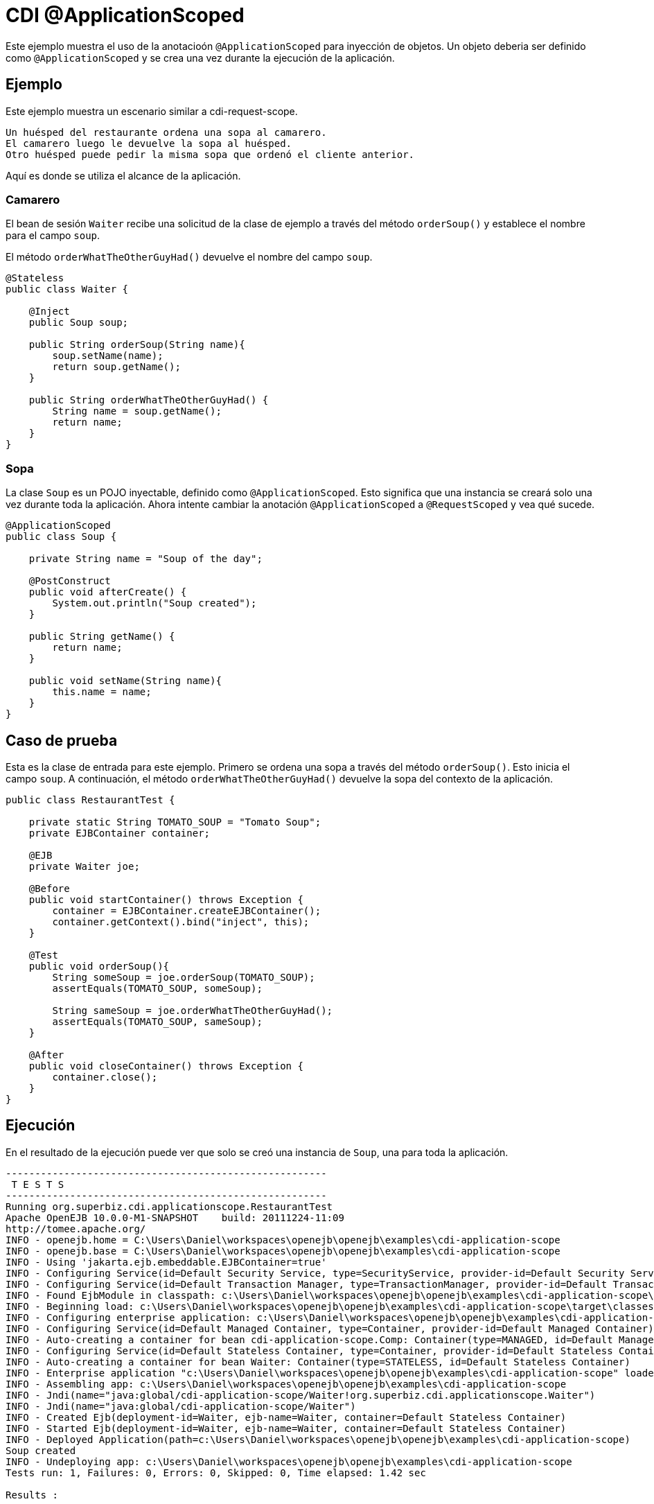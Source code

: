 = CDI @ApplicationScoped
:index-group: CDI
:jbake-type: page
:jbake-status: published

Este ejemplo muestra el uso de la anotacioón `@ApplicationScoped` para inyección de objetos. 
Un objeto deberia ser definido como `@ApplicationScoped` y se crea una vez durante la ejecución de la aplicación.

== Ejemplo

Este ejemplo muestra un escenario similar a cdi-request-scope.

[source,java]
----
Un huésped del restaurante ordena una sopa al camarero.
El camarero luego le devuelve la sopa al huésped.
Otro huésped puede pedir la misma sopa que ordenó el cliente anterior.
----

Aquí es donde se utiliza el alcance de la aplicación.

=== Camarero

El bean de sesión `Waiter` recibe una solicitud de la clase de ejemplo a través del método `orderSoup()` y establece el nombre para el campo `soup`.

El método `orderWhatTheOtherGuyHad()` devuelve el nombre del campo `soup`.


[source,java]
----
@Stateless
public class Waiter {

    @Inject
    public Soup soup;

    public String orderSoup(String name){
        soup.setName(name);
        return soup.getName();
    }

    public String orderWhatTheOtherGuyHad() {
        String name = soup.getName();
        return name;
    }
}
----

=== Sopa

La clase `Soup` es un POJO inyectable, definido como `@ApplicationScoped`.
Esto significa que una instancia se creará solo una vez durante toda la aplicación.
Ahora intente cambiar la anotación `@ApplicationScoped` a `@RequestScoped` y vea qué sucede.

[source,java]
----
@ApplicationScoped
public class Soup {

    private String name = "Soup of the day";

    @PostConstruct
    public void afterCreate() {
        System.out.println("Soup created");
    }

    public String getName() {
        return name;
    }

    public void setName(String name){
        this.name = name;
    }
}
----

== Caso de prueba

Esta es la clase de entrada para este ejemplo.
Primero se ordena una sopa a través del método `orderSoup()`.
Esto inicia el campo `soup`.
A continuación, el método `orderWhatTheOtherGuyHad()` devuelve la sopa del contexto de la aplicación.

[source,java]
----
public class RestaurantTest {

    private static String TOMATO_SOUP = "Tomato Soup";
    private EJBContainer container;

    @EJB
    private Waiter joe;

    @Before
    public void startContainer() throws Exception {
        container = EJBContainer.createEJBContainer();
        container.getContext().bind("inject", this);
    }

    @Test
    public void orderSoup(){
        String someSoup = joe.orderSoup(TOMATO_SOUP);
        assertEquals(TOMATO_SOUP, someSoup);

        String sameSoup = joe.orderWhatTheOtherGuyHad();
        assertEquals(TOMATO_SOUP, sameSoup);
    }

    @After
    public void closeContainer() throws Exception {
        container.close();
    }
}
----

== Ejecución

En el resultado de la ejecución puede ver que solo se creó una instancia de `Soup`, una para toda la aplicación.

[source,console]
----
-------------------------------------------------------
 T E S T S
-------------------------------------------------------
Running org.superbiz.cdi.applicationscope.RestaurantTest
Apache OpenEJB 10.0.0-M1-SNAPSHOT    build: 20111224-11:09
http://tomee.apache.org/
INFO - openejb.home = C:\Users\Daniel\workspaces\openejb\openejb\examples\cdi-application-scope
INFO - openejb.base = C:\Users\Daniel\workspaces\openejb\openejb\examples\cdi-application-scope
INFO - Using 'jakarta.ejb.embeddable.EJBContainer=true'
INFO - Configuring Service(id=Default Security Service, type=SecurityService, provider-id=Default Security Service)
INFO - Configuring Service(id=Default Transaction Manager, type=TransactionManager, provider-id=Default Transaction Manager)
INFO - Found EjbModule in classpath: c:\Users\Daniel\workspaces\openejb\openejb\examples\cdi-application-scope\target\classes
INFO - Beginning load: c:\Users\Daniel\workspaces\openejb\openejb\examples\cdi-application-scope\target\classes
INFO - Configuring enterprise application: c:\Users\Daniel\workspaces\openejb\openejb\examples\cdi-application-scope
INFO - Configuring Service(id=Default Managed Container, type=Container, provider-id=Default Managed Container)
INFO - Auto-creating a container for bean cdi-application-scope.Comp: Container(type=MANAGED, id=Default Managed Container)
INFO - Configuring Service(id=Default Stateless Container, type=Container, provider-id=Default Stateless Container)
INFO - Auto-creating a container for bean Waiter: Container(type=STATELESS, id=Default Stateless Container)
INFO - Enterprise application "c:\Users\Daniel\workspaces\openejb\openejb\examples\cdi-application-scope" loaded.
INFO - Assembling app: c:\Users\Daniel\workspaces\openejb\openejb\examples\cdi-application-scope
INFO - Jndi(name="java:global/cdi-application-scope/Waiter!org.superbiz.cdi.applicationscope.Waiter")
INFO - Jndi(name="java:global/cdi-application-scope/Waiter")
INFO - Created Ejb(deployment-id=Waiter, ejb-name=Waiter, container=Default Stateless Container)
INFO - Started Ejb(deployment-id=Waiter, ejb-name=Waiter, container=Default Stateless Container)
INFO - Deployed Application(path=c:\Users\Daniel\workspaces\openejb\openejb\examples\cdi-application-scope)
Soup created
INFO - Undeploying app: c:\Users\Daniel\workspaces\openejb\openejb\examples\cdi-application-scope
Tests run: 1, Failures: 0, Errors: 0, Skipped: 0, Time elapsed: 1.42 sec

Results :

Tests run: 1, Failures: 0, Errors: 0, Skipped: 0
----
